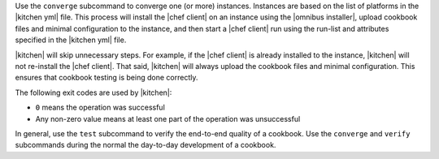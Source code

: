 .. The contents of this file are included in multiple topics.
.. This file describes a command or a sub-command for test-kitchen.
.. This file should not be changed in a way that hinders its ability to appear in multiple documentation sets.


Use the ``converge`` subcommand to converge one (or more) instances. Instances are based on the list of platforms in the |kitchen yml| file. This process will install the |chef client| on an instance using the |omnibus installer|, upload cookbook files and minimal configuration to the instance, and then start a |chef client| run using the run-list and attributes specified in the |kitchen yml| file.

|kitchen| will skip unnecessary steps. For example, if the |chef client| is already installed to the instance, |kitchen| will not re-install the |chef client|. That said, |kitchen| will always upload the cookbook files and minimal configuration. This ensures that cookbook testing is being done correctly.

The following exit codes are used by |kitchen|:

* ``0`` means the operation was successful
* Any non-zero value means at least one part of the operation was unsuccessful

In general, use the ``test`` subcommand to verify the end-to-end quality of a cookbook. Use the ``converge`` and ``verify`` subcommands during the normal the day-to-day development of a cookbook.